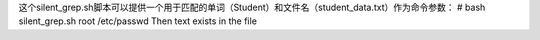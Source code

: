 这个silent_grep.sh脚本可以提供一个用于匹配的单词（Student）和文件名（student_data.txt）作为命令参数：
# bash silent_grep.sh root /etc/passwd
Then text exists in the file
